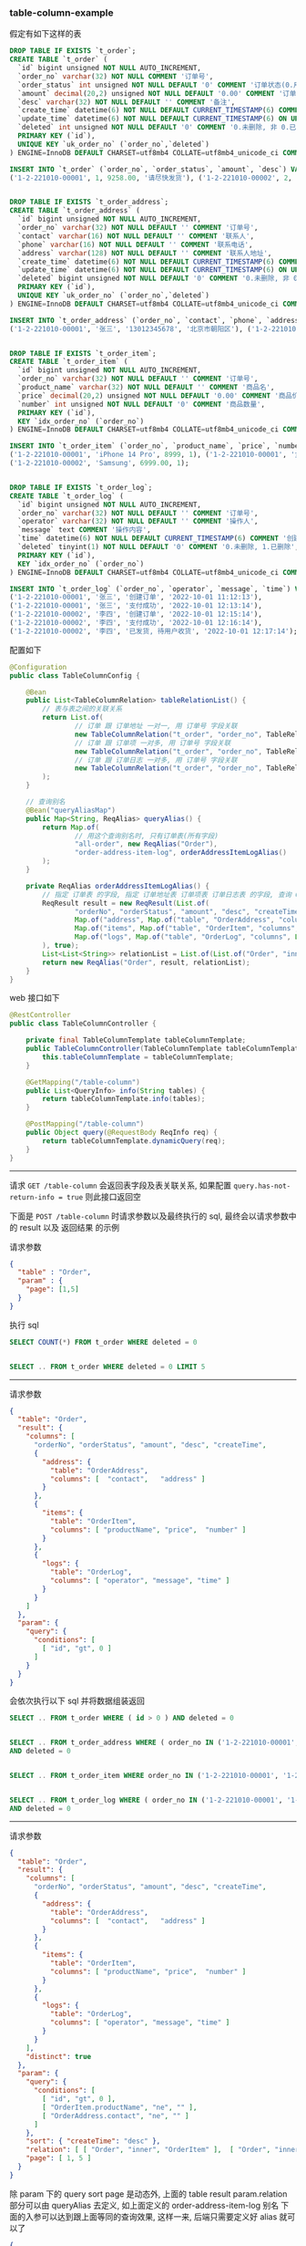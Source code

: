 
*** table-column-example

假定有如下这样的表
#+BEGIN_SRC sql
DROP TABLE IF EXISTS `t_order`;
CREATE TABLE `t_order` (
  `id` bigint unsigned NOT NULL AUTO_INCREMENT,
  `order_no` varchar(32) NOT NULL COMMENT '订单号',
  `order_status` int unsigned NOT NULL DEFAULT '0' COMMENT '订单状态(0.用户已创建待支付, 1.用户已支付待商户发货, 2.商户已发货待用户签收, 3.用户已签收待确认完结, 4.已完结)',
  `amount` decimal(20,2) unsigned NOT NULL DEFAULT '0.00' COMMENT '订单金额',
  `desc` varchar(32) NOT NULL DEFAULT '' COMMENT '备注',
  `create_time` datetime(6) NOT NULL DEFAULT CURRENT_TIMESTAMP(6) COMMENT '创建时间',
  `update_time` datetime(6) NOT NULL DEFAULT CURRENT_TIMESTAMP(6) ON UPDATE CURRENT_TIMESTAMP(6) COMMENT '更新时间',
  `deleted` int unsigned NOT NULL DEFAULT '0' COMMENT '0.未删除, 非 0.已删除',
  PRIMARY KEY (`id`),
  UNIQUE KEY `uk_order_no` (`order_no`,`deleted`)
) ENGINE=InnoDB DEFAULT CHARSET=utf8mb4 COLLATE=utf8mb4_unicode_ci COMMENT='订单';

INSERT INTO `t_order` (`order_no`, `order_status`, `amount`, `desc`) VALUES
('1-2-221010-00001', 1, 9258.00, '请尽快发货'), ('1-2-221010-00002', 2, 6900.00, '');


DROP TABLE IF EXISTS `t_order_address`;
CREATE TABLE `t_order_address` (
  `id` bigint unsigned NOT NULL AUTO_INCREMENT,
  `order_no` varchar(32) NOT NULL DEFAULT '' COMMENT '订单号',
  `contact` varchar(16) NOT NULL DEFAULT '' COMMENT '联系人',
  `phone` varchar(16) NOT NULL DEFAULT '' COMMENT '联系电话',
  `address` varchar(128) NOT NULL DEFAULT '' COMMENT '联系人地址',
  `create_time` datetime(6) NOT NULL DEFAULT CURRENT_TIMESTAMP(6) COMMENT '创建时间',
  `update_time` datetime(6) NOT NULL DEFAULT CURRENT_TIMESTAMP(6) ON UPDATE CURRENT_TIMESTAMP(6) COMMENT '更新时间',
  `deleted` bigint unsigned NOT NULL DEFAULT '0' COMMENT '0.未删除, 非 0.已删除',
  PRIMARY KEY (`id`),
  UNIQUE KEY `uk_order_no` (`order_no`,`deleted`)
) ENGINE=InnoDB DEFAULT CHARSET=utf8mb4 COLLATE=utf8mb4_unicode_ci COMMENT='订单地址';

INSERT INTO `t_order_address` (`order_no`, `contact`, `phone`, `address`) VALUES
('1-2-221010-00001', '张三', '13012345678', '北京市朝阳区'), ('1-2-221010-00002', '李四', '13122223333', '广东省广州市白云区');


DROP TABLE IF EXISTS `t_order_item`;
CREATE TABLE `t_order_item` (
  `id` bigint unsigned NOT NULL AUTO_INCREMENT,
  `order_no` varchar(32) NOT NULL DEFAULT '' COMMENT '订单号',
  `product_name` varchar(32) NOT NULL DEFAULT '' COMMENT '商品名',
  `price` decimal(20,2) unsigned NOT NULL DEFAULT '0.00' COMMENT '商品价格',
  `number` int unsigned NOT NULL DEFAULT '0' COMMENT '商品数量',
  PRIMARY KEY (`id`),
  KEY `idx_order_no` (`order_no`)
) ENGINE=InnoDB DEFAULT CHARSET=utf8mb4 COLLATE=utf8mb4_unicode_ci COMMENT='订单项(商品)';

INSERT INTO `t_order_item` (`order_no`, `product_name`, `price`, `number`) VALUES
('1-2-221010-00001', 'iPhone 14 Pro', 8999, 1), ('1-2-221010-00001', '女款外套', 129.5, 2),
('1-2-221010-00002', 'Samsung', 6999.00, 1);


DROP TABLE IF EXISTS `t_order_log`;
CREATE TABLE `t_order_log` (
  `id` bigint unsigned NOT NULL AUTO_INCREMENT,
  `order_no` varchar(32) NOT NULL DEFAULT '' COMMENT '订单号',
  `operator` varchar(32) NOT NULL DEFAULT '' COMMENT '操作人',
  `message` text COMMENT '操作内容',
  `time` datetime(6) NOT NULL DEFAULT CURRENT_TIMESTAMP(6) COMMENT '创建时间',
  `deleted` tinyint(1) NOT NULL DEFAULT '0' COMMENT '0.未删除, 1.已删除',
  PRIMARY KEY (`id`),
  KEY `idx_order_no` (`order_no`)
) ENGINE=InnoDB DEFAULT CHARSET=utf8mb4 COLLATE=utf8mb4_unicode_ci COMMENT='订单日志';

INSERT INTO `t_order_log` (`order_no`, `operator`, `message`, `time`) VALUES
('1-2-221010-00001', '张三', '创建订单', '2022-10-01 11:12:13'),
('1-2-221010-00001', '张三', '支付成功', '2022-10-01 12:13:14'),
('1-2-221010-00002', '李四', '创建订单', '2022-10-01 12:15:14'),
('1-2-221010-00002', '李四', '支付成功', '2022-10-01 12:16:14'),
('1-2-221010-00002', '李四', '已发货, 待用户收货', '2022-10-01 12:17:14');
#+END_SRC


配置如下
#+BEGIN_SRC java
@Configuration
public class TableColumnConfig {

    @Bean
    public List<TableColumnRelation> tableRelationList() {
        // 表与表之间的关联关系
        return List.of(
                // 订单 跟 订单地址 一对一, 用 订单号 字段关联
                new TableColumnRelation("t_order", "order_no", TableRelationType.ONE_TO_ONE, "t_order_address", "order_no"),
                // 订单 跟 订单项 一对多, 用 订单号 字段关联
                new TableColumnRelation("t_order", "order_no", TableRelationType.ONE_TO_MANY, "t_order_item", "order_no"),
                // 订单 跟 订单日志 一对多, 用 订单号 字段关联
                new TableColumnRelation("t_order", "order_no", TableRelationType.ONE_TO_MANY, "t_order_log", "order_no")
        );
    }

    // 查询别名
    @Bean("queryAliasMap")
    public Map<String, ReqAlias> queryAlias() {
        return Map.of(
                // 用这个查询别名时, 只有订单表(所有字段)
                "all-order", new ReqAlias("Order"),
                "order-address-item-log", orderAddressItemLogAlias()
        );
    }

    private ReqAlias orderAddressItemLogAlias() {
        // 指定 订单表 的字段, 指定 订单地址表 订单项表 订单日志表 的字段, 查询 Order 时 distinct, 并指定查询时多张表之间的关联方式
        ReqResult result = new ReqResult(List.of(
                "orderNo", "orderStatus", "amount", "desc", "createTime",
                Map.of("address", Map.of("table", "OrderAddress", "columns", List.of("contact", "phone", "address"))),
                Map.of("items", Map.of("table", "OrderItem", "columns", List.of("productName", "price", "number"))),
                Map.of("logs", Map.of("table", "OrderLog", "columns", List.of("operator", "message", "time")))
        ), true);
        List<List<String>> relationList = List.of(List.of("Order", "inner", "OrderAddress"), List.of("Order", "left", "OrderItem"));
        return new ReqAlias("Order", result, relationList);
    }
}
#+END_SRC

web 接口如下
#+BEGIN_SRC java
@RestController
public class TableColumnController {

    private final TableColumnTemplate tableColumnTemplate;
    public TableColumnController(TableColumnTemplate tableColumnTemplate) {
        this.tableColumnTemplate = tableColumnTemplate;
    }

    @GetMapping("/table-column")
    public List<QueryInfo> info(String tables) {
        return tableColumnTemplate.info(tables);
    }

    @PostMapping("/table-column")
    public Object query(@RequestBody ReqInfo req) {
        return tableColumnTemplate.dynamicQuery(req);
    }
}
#+END_SRC

-----

请求 ~GET /table-column~ 会返回表字段及表关联关系, 如果配置 ~query.has-not-return-info = true~ 则此接口返回空

下面是 ~POST /table-column~ 时请求参数以及最终执行的 sql, 最终会以请求参数中的 result 以及 返回结果 的示例

请求参数
#+BEGIN_SRC json
{
  "table" : "Order",
  "param" : {
    "page": [1,5]
  }
}
#+END_SRC
执行 sql
#+BEGIN_SRC sql
SELECT COUNT(*) FROM t_order WHERE deleted = 0


SELECT .. FROM t_order WHERE deleted = 0 LIMIT 5
#+END_SRC

-----

请求参数
#+BEGIN_SRC json
{
  "table": "Order",
  "result": {
    "columns": [
      "orderNo", "orderStatus", "amount", "desc", "createTime",
      {
        "address": {
          "table": "OrderAddress",
          "columns": [  "contact",   "address" ]
        }
      },
      {
        "items": {
          "table": "OrderItem",
          "columns": [ "productName", "price",  "number" ]
        }
      },
      {
        "logs": {
          "table": "OrderLog",
          "columns": [ "operator", "message", "time" ]
        }
      }
    ]
  },
  "param": {
    "query": {
      "conditions": [
        [ "id", "gt", 0 ]
      ]
    }
  }
}
#+END_SRC
会依次执行以下 sql 并将数据组装返回
#+BEGIN_SRC sql
SELECT .. FROM t_order WHERE ( id > 0 ) AND deleted = 0


SELECT .. FROM t_order_address WHERE ( order_no IN ('1-2-221010-00001', '1-2-221010-00002') )
AND deleted = 0


SELECT .. FROM t_order_item WHERE order_no IN ('1-2-221010-00001', '1-2-221010-00002')


SELECT .. FROM t_order_log WHERE ( order_no IN ('1-2-221010-00001', '1-2-221010-00002') )
AND deleted = 0
#+END_SRC

-----

请求参数
#+BEGIN_SRC json
{
  "table": "Order",
  "result": {
    "columns": [
      "orderNo", "orderStatus", "amount", "desc", "createTime",
      {
        "address": {
          "table": "OrderAddress",
          "columns": [  "contact",   "address" ]
        }
      },
      {
        "items": {
          "table": "OrderItem",
          "columns": [ "productName", "price",  "number" ]
        }
      },
      {
        "logs": {
          "table": "OrderLog",
          "columns": [ "operator", "message", "time" ]
        }
      }
    ],
    "distinct": true
  },
  "param": {
    "query": {
      "conditions": [
        [ "id", "gt", 0 ],
        [ "OrderItem.productName", "ne", "" ],
        [ "OrderAddress.contact", "ne", "" ]
      ]
    },
    "sort": { "createTime": "desc" },
    "relation": [ [ "Order", "inner", "OrderItem" ],  [ "Order", "inner", "OrderAddress" ] ],
    "page": [ 1, 5 ]
  }
}
#+END_SRC
除 param 下的 query sort page 是动态外, 上面的 table result param.relation 部分可以由 queryAlias 去定义, 如上面定义的 order-address-item-log 别名
下面的入参可以达到跟上面等同的查询效果, 这样一来, 后端只需要定义好 alias 就可以了
#+BEGIN_SRC json
{
  "alias": "order-address-item-log",
  "param": {
    "query": {
      "conditions": [
        [ "id", "gt", 0 ],
        [ "OrderItem.productName", "ne", "" ],
        [ "OrderAddress.contact", "ne", "" ]
      ]
    },
    "sort": { "createTime": "desc" },
    "page": [ 1, 5 ]
  }
}
#+END_SRC
上面的查询入参会依次执行以下 sql 并将数据组装返回
#+BEGIN_SRC sql
SELECT COUNT(DISTINCT `Order`.id)
FROM t_order AS `Order`
INNER JOIN t_order_item AS OrderItem ON OrderItem.order_no = `Order`.order_no
INNER JOIN t_order_address AS OrderAddress ON OrderAddress.order_no = `Order`.order_no
WHERE ( `Order`.id > 0 AND OrderItem.product_name <> '' AND OrderAddress.contact <> '' )
AND `Order`.deleted = 0 AND OrderAddress.deleted = 0


SELECT DISTINCT `Order`.order_no AS orderNo, ..
FROM t_order AS `Order`
INNER JOIN t_order_item AS OrderItem ON OrderItem.order_no = `Order`.order_no
INNER JOIN t_order_address AS OrderAddress ON OrderAddress.order_no = `Order`.order_no
WHERE ( `Order`.id > 0 AND OrderItem.product_name <> '' AND OrderAddress.contact <> '' )
AND `Order`.deleted = 0 AND OrderAddress.deleted = 0
ORDER BY `Order`.create_time DESC
LIMIT 5


SELECT .. FROM t_order_address
WHERE ( order_no IN ('1-2-221010-00001', '1-2-221010-00002') ) AND deleted = 0


SELECT .. FROM t_order_item WHERE order_no IN ('1-2-221010-00001', '1-2-221010-00002')


SELECT .. FROM t_order_log WHERE ( order_no IN ('1-2-221010-00001', '1-2-221010-00002') )
AND deleted = 0
#+END_SRC
